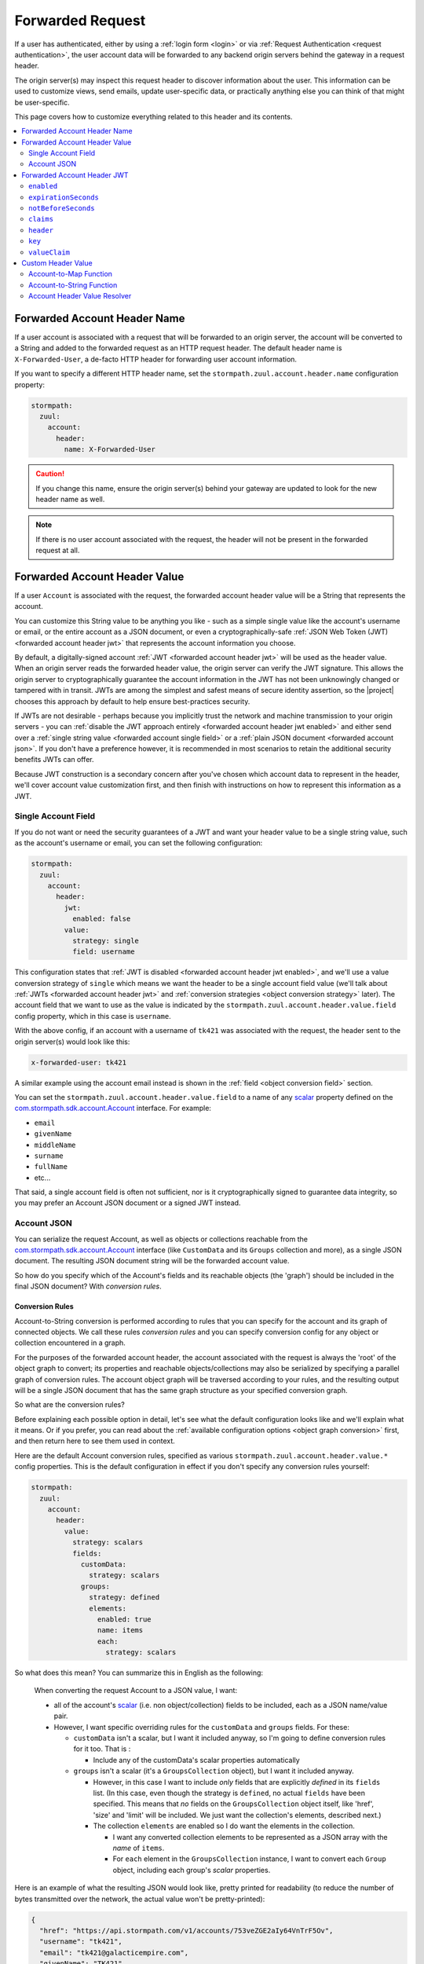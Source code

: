 .. _forwarded request:

Forwarded Request
=================

If a user has authenticated, either by using a :ref:`login form <login>` or via
:ref:`Request Authentication <request authentication>`, the user account data will be forwarded to any backend
origin servers behind the gateway in a request header.

The origin server(s) may inspect this request header to discover information about the user.  This information can
be used to customize views, send emails, update user-specific data, or practically anything else you can think of that
might be user-specific.

This page covers how to customize everything related to this header and its contents.

.. contents::
   :local:
   :depth: 2

Forwarded Account Header Name
-----------------------------

If a user account is associated with a request that will be forwarded to an origin server, the account will be
converted to a String and added to the forwarded request as an HTTP request header.  The default header name is
``X-Forwarded-User``, a de-facto HTTP header for forwarding user account information.

If you want to specify a different HTTP header name, set the ``stormpath.zuul.account.header.name`` configuration property:

.. code-block:: yaml

   stormpath:
     zuul:
       account:
         header:
           name: X-Forwarded-User

.. caution::

   If you change this name, ensure the origin server(s) behind your gateway are updated to look for the new header name as well.

.. note::

   If there is no user account associated with the request, the header will not be present in the forwarded request at all.

Forwarded Account Header Value
------------------------------

If a user ``Account`` is associated with the request, the forwarded account header value will be a String that represents the
account.

You can customize this String value to be anything you like - such as a simple single value like the account's username
or email, or the entire account as a JSON document, or even a cryptographically-safe
:ref:`JSON Web Token (JWT) <forwarded account header jwt>` that represents the account information you choose.

By default, a digitally-signed account :ref:`JWT <forwarded account header jwt>` will be used as the header value.
When an origin server reads the forwarded header value, the origin server can verify the JWT signature.  This allows
the origin server to cryptographically guarantee the account information in the JWT has not been unknowingly changed or
tampered with in transit. JWTs are among the simplest and safest means of secure identity assertion, so the
|project| chooses this approach by default to help ensure best-practices security.

If JWTs are not desirable - perhaps because you implicitly trust the network and machine transmission to your origin
servers - you can :ref:`disable the JWT approach entirely <forwarded account header jwt enabled>` and either send over a
:ref:`single string value <forwarded account single field>` or a :ref:`plain JSON document <forwarded account json>`.
If you don't have a preference however, it is recommended in most scenarios to retain the additional security benefits
JWTs can offer.

Because JWT construction is a secondary concern after you've chosen which account data to represent in the header, we'll
cover account value customization first, and then finish with instructions on how to represent this information as a JWT.

.. _forwarded account single field:

Single Account Field
^^^^^^^^^^^^^^^^^^^^

If you do not want or need the security guarantees of a JWT and want your header value to be a single string value,
such as the account's username or email, you can set the following configuration:

.. code-block:: yaml

   stormpath:
     zuul:
       account:
         header:
           jwt:
             enabled: false
           value:
             strategy: single
             field: username


This configuration states that :ref:`JWT is disabled <forwarded account header jwt enabled>`, and we'll use a value
conversion strategy of ``single`` which means we want the header to be a single account field value (we'll talk about
:ref:`JWTs <forwarded account header jwt>` and :ref:`conversion strategies <object conversion strategy>` later).  The
account field that we want to use as the value is indicated by the ``stormpath.zuul.account.header.value.field``
config property, which in this case is ``username``.

With the above config, if an account with a username of ``tk421`` was associated with the request, the header sent to
the origin server(s) would look like this:

.. code-block:: properties

   x-forwarded-user: tk421

A similar example using the account email instead is shown in the :ref:`field <object conversion field>` section.

You can set the ``stormpath.zuul.account.header.value.field`` to a name of any `scalar`_ property defined on the
`com.stormpath.sdk.account.Account <https://docs.stormpath.com/java/apidocs/com/stormpath/sdk/account/Account.html>`_
interface.  For example:

* ``email``
* ``givenName``
* ``middleName``
* ``surname``
* ``fullName``
* etc...

That said, a single account field is often not sufficient, nor is it cryptographically signed to guarantee data
integrity, so you may prefer an Account JSON document or a signed JWT instead.

.. _forwarded account json:

Account JSON
^^^^^^^^^^^^

You can serialize the request Account, as well as objects or collections reachable from the
`com.stormpath.sdk.account.Account <https://docs.stormpath.com/java/apidocs/com/stormpath/sdk/account/Account.html>`_
interface (like ``CustomData`` and its ``Groups`` collection and more), as a single JSON
document. The resulting JSON document string will be the forwarded account value.

So how do you specify which of the Account's fields and its reachable objects (the 'graph') should be included in the
final JSON document?  With *conversion rules*.

.. _conversion rules:

Conversion Rules
""""""""""""""""

Account-to-String conversion is performed according to rules that you can specify for the account and
its graph of connected objects.  We call these rules *conversion rules*  and you can specify conversion config for any
object or collection encountered in a graph.

For the purposes of the forwarded account header, the account associated with the
request is always the 'root' of the object graph to convert; its properties and reachable objects/collections may also be
serialized by specifying a parallel graph of conversion rules.  The account object graph will be traversed according to
your rules, and the resulting output will be a single JSON document that has the same graph structure as your
specified conversion graph.

So what are the conversion rules?

Before explaining each possible option in detail, let's see what the default configuration looks like and we'll
explain what it means. Or if you prefer, you can read about the
:ref:`available configuration options <object graph conversion>` first, and then return here to see
them used in context.

Here are the default Account conversion rules, specified as various ``stormpath.zuul.account.header.value.*`` config
properties.  This is the default configuration in effect if you don't specify any conversion rules yourself:

.. code-block:: yaml

   stormpath:
     zuul:
       account:
         header:
           value:
             strategy: scalars
             fields:
               customData:
                 strategy: scalars
               groups:
                 strategy: defined
                 elements:
                   enabled: true
                   name: items
                   each:
                     strategy: scalars


So what does this mean?  You can summarize this in English as the following:

.. epigraph::

   When converting the request Account to a JSON value, I want:

   - all of the account's `scalar`_ (i.e. non object/collection) fields to be included, each as a JSON name/value pair.

   - However, I want specific overriding rules for the ``customData`` and ``groups`` fields.  For these:

     - ``customData`` isn't a scalar, but I want it included anyway, so I'm going to define conversion rules for it
       too.  That is :

       - Include any of the customData's scalar properties automatically

     - ``groups`` isn't a scalar (it's a ``GroupsCollection`` object), but I want it included anyway.

       - However, in this case I want to include *only* fields that are explicitly *defined* in its ``fields``
         list.  (In this case, even though the strategy is ``defined``, no actual ``fields`` have been specified.
         This means that *no* fields on the ``GroupsCollection`` object itself, like 'href', 'size' and 'limit' will be
         included.  We just want the collection's elements, described next.)

       - The collection ``elements`` are enabled so I do want the elements in the collection.

         - I want any converted collection elements to be represented as a JSON array with the *name* of ``items``.

         - For ``each`` element in the ``GroupsCollection`` instance, I want to convert each ``Group`` object,
           including each group's *scalar* properties.


Here is an example of what the resulting JSON would look like, pretty printed for readability (to reduce the number of
bytes transmitted over the network, the actual value won't be pretty-printed):

.. code-block:: json

   {
     "href": "https://api.stormpath.com/v1/accounts/753veZGE2aIy64VnTrF5Ov",
     "username": "tk421",
     "email": "tk421@galacticempire.com",
     "givenName": "TK421",
     "middleName": null,
     "surname": "Stormtrooper",
     "fullName": "TK421 Stormtrooper",
     "status":"ENABLED",
     "createdAt": "2016-12-15T19:58:55.272Z",
     "modifiedAt":"2016-12-15T19:59:23.729Z",
     "passwordModifiedAt": "2016-12-15T19:58:55.000Z",
     "emailVerificationToken": null,
     "customData": {
       "href": "https://api.stormpath.com/v1/accounts/753veZGE2aIy64VnTrF5Ov/customData",
       "createdAt": "2016-12-15T19:58:55.272Z",
       "modifiedAt":"2016-12-15T19:59:23.729Z",
       "favoriteColor": "Blaster Black"
     },
     "groups": {
       "items": [
         {
           "href": "https://api.stormpath.com/v1/groups/4NQzRKj0qDq1wIg9M0jUfa",
           "name": "dsguards",
           "description": "Death Star Guards",
           "status": "ENABLED",
           "createdAt": "2016-12-28T00:34:46.453Z",
           "modifiedAt":"2016-12-28T00:34:46.453Z"
         },
         {
           "href": "https://api.stormpath.com/v1/groups/9fBEMQtvElx2Zn7a0ku1Dj",
           "name": "troopers",
           "description": "All stormtroopers",
           "status": "ENABLED",
           "createdAt": "2016-12-28T00:34:07.222Z",
           "modifiedAt":"2016-12-28T00:34:07.222Z"
         }
       ]
     }
   }


As you can see, the output JSON graph mirrors the conversion rules graph above.

Now that we've seen a good example, let's cover all the possible conversion config properties to explain their
functionality.  You may find the :ref:`strategy <object conversion strategy>` particularly helpful.

.. _object graph conversion:

.. contents::
   :local:
   :depth: 1

.. _collection conversion each:

``each``
""""""""

The ``each`` conversion property may only be specified as a nested property of an ``elements`` block.

If specified, the ``each`` property value is a conversion rule block that indicates how to
convert/serialize each element in the collection.

If you do not specify an ``each`` configuration block, default conversion rules apply for any encountered element
object.

.. _collection conversion elements:

``elements``
""""""""""""

The ``elements`` conversion property may only be specified when the object encountered is a Collection.

Unlike a standard conversion block, it supports only 3 nested config properties:  ``name``, ``enabled`` and ``each``.
Unless overridden, the default ``name`` of the elements array in the rendered JSON is ``items``.

In the following example, the ``groups`` field is a collection, so it can support the ``elements`` definition
(which in turn uses an ``each`` definition):

.. code-block:: yaml
   :emphasize-lines: 9-12

   stormpath:
     zuul:
       account:
         header:
           value:
             fields:
               groups:
                 strategy: defined
                 elements:
                   name: items
                   each:
                     strategy: scalars


This would result in the following JSON (other properties omitted for brevity):

.. code-block:: javascript

   {
     // ... omitted for brevity ...
     "groups": {
       "items": [
         {
           // ... ommitted for brevity ...
         },
         {
           // ... ommitted for brevity ...
         }
       ]
     }
   }

Notice this creates a ``groups`` JSON property, which is an object, and within that object, wraps the elements in
an ``items`` array.

.. _object wraps array:

Object Wraps Array
++++++++++++++++++

We typically recommend keeping this 'object wraps array' strategy for collections - it allows for adding properties
to the collection object itself in the future (like ``size`` or ``limit``, etc) whereas raw JSON arrays cannot
support this.

That said, what if you didn't care about potential additional collection properties in the future, and you just wanted
the collection to be a raw JSON array?  You can use a ``strategy`` of ``list``.  For example:

.. code-block:: yaml
   :emphasize-lines: 8

   stormpath:
     zuul:
       account:
         header:
           value:
             fields:
               groups:
                 strategy: list
                 elements:
                   each:
                     strategy: scalars

This results in the following JSON (other properties omitted for brevity):

.. code-block:: javascript

   {
     // ... omitted for brevity ...
     "groups": [
       {
         // ... ommitted for brevity ...
       },
       {
         // ... ommitted for brevity ...
       }
     ]
   }


Notice the resulting JSON - ``groups`` is not an object with a nested ``items`` array - it is just an array.

.. caution::

   We typically recommend that you *DO NOT* use the ``list`` strategy if forward-compatibility is
   important to you: JSON arrays are inflexible and cannot support additional properties over time, whereas JSON
   objects are flexible and allow for future property expansion.

   However, the ``list`` strategy could be useful if your account JSON must adhere to an existing or legacy structure
   that your origin servers expect.


.. _object conversion enabled:

``enabled``
"""""""""""

The ``enabled`` conversion property indicates if the field will be included in the output sent to the origin server.  If
the value is ``false``, that field will not be included at all in the output sent to the origin server.  The default
value is ``true``.

For example, the following config indicates that, although the general strategy is to include the user account's
scalar fields, the ``href`` field is excluded/omitted from the output JSON entirely:

.. code-block:: yaml
   :emphasize-lines: 8-9

   stormpath:
     zuul:
       account:
         header:
           value:
             strategy: scalars
             fields:
               href:
                 enabled: false


.. _object conversion field:

``field``
"""""""""

The ``field`` conversion property is only evaluated when using the ``single`` strategy.  It defines which
field on the target object should be used as the value in the rendered output.

For example, the following config says "Use the account's email address as the single value for the forwarded
account header":

.. code-block:: yaml
   :emphasize-lines: 8-9

   stormpath:
     zuul:
       account:
         header:
           jwt:
             enabled: false
           value:
             strategy: single
             field: email

With the above config, if an account with an email of ``tk421@galacticempire.com`` was associated with the request,
the header sent to the origin server(s) would look like this:

.. code-block:: properties

   x-forwarded-user: tk421@galacticempire.com

.. _object conversion fields:

``fields``
""""""""""

``fields`` is a conversion property that is a map of named fields to conversion rules.  Each named field corresponds
to a field on the encountered object being serialized.  Each mapped value is a conversion rule/block that defines
how that named field should be serialized.

Fields explicitly defined in the ``fields`` map always override the default ``strategy``.

In the following example, the Account's ``href`` and ``customData`` fields have explicit conversion rules that override
the specified ``scalars`` strategy:

.. code-block:: yaml
   :emphasize-lines: 7-11

   stormpath:
     zuul:
       account:
         header:
           value:
             strategy: scalars
             fields:
               href:
                 enabled: false
               customData:
                 strategy: scalars



Don't forget that a ``fields`` map can be specified for any reachable object or collection, not just the root account
object.

.. _object conversion name:

``name``
""""""""

The ``name`` conversion property allows you to define a different name for the encountered field if you do not like the
default field name.  Consider the following example:

.. code-block:: yaml
   :emphasize-lines: 8,10

   stormpath:
     zuul:
       account:
         header:
           value:
             fields:
               givenName:
                 name: firstName
               surname:
                 name: lastName


This configuration results in the following example JSON.

.. code-block:: json
   :emphasize-lines: 4,6

   {
     "username": "tk421",
     "email": "tk421@galacticempire.com",
     "firstName": "TK421",
     "middleName": null,
     "lastName": "Stormtrooper",
     "fullName": "TK421 Stormtrooper",
     "status":"ENABLED",
     "createdAt": "2016-12-15T19:58:55.272Z",
     "modifiedAt":"2016-12-15T19:59:23.729Z",
     "passwordModifiedAt": "2016-12-15T19:58:55.000Z",
     "emailVerificationToken": null,
   }

As per the above override configuration, the member that ordinarily would have been named ``givenName`` is now
named ``firstName`` and the member that would have been named ``surname`` is now ``lastName``.

If the ``name`` conversion property is unspecified, the default field name will be used.

**elements name**

If you specify the ``name`` conversion property as a child of an ``elements`` property, that name reflects the name
given to the array member *within* the collection JSON object.  If you do not specify an ``elements name``, the
default value is ``items``, resulting in the following structure:

.. code-block:: javascript

   {
     // ... omitted for brevity ...
     "groups": {
       "items": [
         {
           // ... ommitted for brevity ...
         },
         {
           // ... ommitted for brevity ...
         }
       ]
     }
   }

Here is an example of changing a collection's ``field name`` and its ``elements name`` and the resulting JSON, so
you can see the difference between the two:

.. code-block:: yaml
   :emphasize-lines: 8

      stormpath:
        zuul:
          account:
            header:
              value:
                fields:
                  groups:
                    name: my_groups
                    elements:
                      name: my_array

This config results in the following:

.. code-block:: javascript

   {
     // ... omitted for brevity ...
     "my_groups": {
       "my_array": [
         {
           // ... ommitted for brevity ...
         },
         {
           // ... ommitted for brevity ...
         }
       ]
     }
   }


See the difference?  The JSON member name of the *collection object itself* is now ``my_groups`` and the member name
of the JSON array that contains just the elements is now ``my_array``.

So in summary, a ``field name`` controls the name of the field.  If the field is a collection, the ``elements name``
controls the name of the elements array within the field/object.

Why wrap the array in an object?  Why not just have it be a simple array?  See the
:ref:`elements <collection conversion elements>` and :ref:`Object Wraps Array <object wraps array>` sections for more
information on backwards-compatibility safety.

.. _object conversion strategy:

``strategy``
""""""""""""

The ``strategy`` conversion property specifies the *general* strategy of how to convert an encountered
object or collection.  It would be burdensome to have to specify *every* *single* *field* that you want to include, so
the ``strategy`` concept is a shortcut that allows you to define a general approach to simplify your configuration.

The ``strategy`` property is an enum and may have one of the following values:

===========  ===========================================================================================================
Value        Description
===========  ===========================================================================================================
``DEFINED``  Only fields explicitly defined in the ``fields`` section will be evaluated for inclusion in the JSON
             output.  Any fields not explicitly defined in the ``fields`` section *WILL NOT* be included in the
             converted JSON output.
``SINGLE``   The conversion output should be just one of the source object's field values.  The name of the single
             field to include is defined by the ``field`` configuration property.
``SCALARS``  All of the source object's `scalar`_ values should be included in the output. A scalar value is any single
             value that is not a Collection, Map or compound/complex object.  This is the default strategy if you do
             not specify one.
``LIST``     Only usable only if the source object is a Collection resource, this strategy ensures that the
             converted output is the raw List of the collection's elements only, instead of an Object that reflects the
             Collection itself (and its list of elements).  In other words, the converted output will not reflect any
             properties of the Collection resource itself - only its elements represented as a single List.  If the
             source object is not a Collection resource/instance, this strategy is ignored.
``ALL``      Indicates that *ALL* fields of the source object should be in the output.  Be careful when
             choosing this strategy as the output could be sufficiently larger than desired.  Larger outputs increase
             the amount of data sent to the origin server(s) on every request.
===========  ===========================================================================================================

Unless overridden for a particular/named field, ``SCALARS`` is the default strategy for all encountered objects.

.. _forwarded account header jwt:

Forwarded Account Header JWT
----------------------------

By default, a digitally-signed account `JSON Web Token (JWT)`_ will be used as the HTTP header value.  When an origin
server reads the forwarded HTTP header value, the origin server can verify the JWT's signature.  This allows the origin
server to cryptographically guarantee the account information in the JWT has not been uknowingly changed or tampered
with in transit. JWTs are among the simplest and safest means of secure identity assertion, so the |project| chooses
this approach to ensure best-in-class security by default.

If JWTs are not desirable - perhaps because you implicitly trust the network and machine transmission to your origin
servers - you can disable the JWT approach entirely (see the :ref:`enabled <forwarded account header jwt enabled>`
property below) and instead send a simple string value or JSON document as documented above  If you don't have a
preference however, it is recommended in most scenarios to retain the added security that JWTs can offer.

.. tip::

   The JWT will contain the :ref:`Account JSON as defined above <forwarded account json>`, so you have full control
   over the JWT contents.

The remaining part of this page documents which configuration properties are available to you so you can customize
the account JWT sent to origin servers if desired.

.. _forwarded account header jwt enabled:

``enabled``
^^^^^^^^^^^

If you do not want the forwarded account header value to be a JWT, set the
``stormpath.zuul.account.header.jwt.enabled`` property to ``false``:

.. code-block:: yaml

   stormpath:
     zuul:
       account:
         header:
           jwt:
             enabled: false

This ensures the header value is *NOT* a JWT, but either an :ref:`Account JSON document <forwarded account json>` or a
:ref:`single string value <forwarded account single field>` as documented above, but beware of the security implications.

By default, JWT ``enabled`` is ``true``.

``expirationSeconds``
^^^^^^^^^^^^^^^^^^^^^

You can specify when the JWT expires (and is no longer usable by origin servers) by specifying the
``stormpath.zuul.account.header.jwt.expirationSeconds`` property.

The value is a ``long`` that indicates the number of **seconds** (*not* milliseconds!) that the JWT should be usable
after creation.

This number is added to the JWT's creation timestamp (again in seconds), and the resulting timestamp is converted to a date
and set as the JWT ``exp`` claim.

This value is ``null`` by default, indicating that the forwarded account header JWTs do not expire by default, but
we recommended that you set a value (e.g. one hour = 3600 seconds) as indefinite JWTs are often not desirable in
security contexts.  For example:

.. code-block:: yaml

   stormpath:
     zuul:
       account:
         header:
           jwt:
             expirationSeconds: 3600


``notBeforeSeconds``
^^^^^^^^^^^^^^^^^^^^

You can specify the earliest timestamp of when the JWT is allowed to be used by the origin servers by
specifying the ``stormpath.zuul.account.header.jwt.notBeforeSeconds`` property.

The value is a ``long`` that indicates the number of **seconds** (*not* milliseconds!) that will be added
(or subtracted if negative) to the JWT's creation timestamp.  The resulting timestamp is converted to a date and set
as the JWT ``nbf`` claim.

This value is ``null`` by default, indicating that the forwarded account header JWTs do not have an ``nbf`` timestamp
by default.

Here is an example that states that an ``nbf`` claim should exist, and it should be the same timestamp as the JWT's
creation timestamp. (This has the effect of ensuring that origin servers do not process JWTs with timestamps that are
out of sync with origin server clocks, which may or may not be desirable depending on your use case):


.. code-block:: yaml

   stormpath:
     zuul:
       account:
         header:
           jwt:
             notBeforeSeconds: 0


``claims``
^^^^^^^^^^

You can set custom name/value pairs that should appear in the JWT's claims via the
``stormpath.zuul.account.header.jwt.claims`` property.  For example:

.. code-block:: yaml
   :emphasize-lines: 6-8

   stormpath:
     zuul:
       account:
         header:
           jwt:
             claims:
               iss: my gateway
               aud: my origin server


This configuration would result in a JWT claims that, if inspected, would have a structure similar to the
following:

.. code-block:: javascript
   :emphasize-lines: 3-4

   {
     "iat": 1482972605,
     "iss": "my gateway",
     "aud": "my origin server",
     // ... other claims/Account fields omitted for brevity ...
   }


Notice that your configured custom name/value pairs are in the claims, in addition to other runtime-specific values.

.. note::

   ``stormpath.zuul.account.header.jwt.claims`` name/value pairs represent JWT claims *default* values.  Any specific
   runtime-determined claim value with the same name (such as ``iat`` or ``exp``) will replace (overwrite) your
   custom defaults.

``header``
^^^^^^^^^^

You can set custom name/value pairs that should appear in the JWT's header via the
``stormpath.zuul.account.header.jwt.header`` property.  For example:

.. code-block:: yaml
   :emphasize-lines: 6-8

      stormpath:
        zuul:
          account:
            header:
              jwt:
                header:
                  foo: bar
                  hello: world


This configuration would result in a JWT header that, if inspected, would have a structure similar to the following:

.. code-block:: javascript
   :emphasize-lines: 3-4

      {
        "alg": "HS256",
        "foo": "bar",
        "hello": "world"
        // ... other header fields omitted for brevity ...
      }


Notice that your configured custom name/value pairs are in the header, in addition to other runtime-specific values.

.. note::

   ``stormpath.zuul.account.header.jwt.header`` name/value pairs represent JWT header *default* values.  Any specific
   runtime-determined header value with the same name (such as ``kid`` or ``alg``) will replace (overwrite) your
   custom defaults.

``key``
^^^^^^^

You may configure the signing key used to cryptographically sign the JWT via various
``stormpath.zuul.account.header.jwt.key.*`` properties.  They are:

.. contents::
   :local:
   :depth: 1

.. tip::

   If you do not specify a signing key, the secret from Stormpath Client API Key used to bootstrap the
   |project| will be used as the default signing key.  In this case, the JWT will have a ``kid`` (Key ID) header
   value equal to the HREF (URL) of that Stormpath API Key.

   However, it is probably unlikely that your backend origin servers will have this same key configured, so they will
   not be able to verify the JWT's digital signature.

   To avoid JWT key/parsing errors in your origin servers, we recommend that specify your own signing key via either
   the :ref:`stormpath.zuul.account.header.jwt.key.value <forwarded account signing key value>` or
   :ref:`stormpath.zuul.account.header.jwt.key.resource <forwarded account signing key resource>` properties or by
   defining your own :ref:`stormpathForwardedAccountJwtSigningKey <forwarded account signing key bean>` bean.


.. _forwarded account signing key alg:

``alg``
"""""""

You can specify which digital signature algorithm is used to sign the JWT by setting the
``stormpath.zuul.account.header.jwt.key.alg`` property to one of the following supported values:

=========  ================  ==============================================
Value      Algorithm Family  Description
=========  ================  ==============================================
``HS256``  HMAC              HMAC using SHA-256
``HS384``  HMAC              HAMC using SHA-384
``HS512``  HMAC              HMAC using SHA-512
``RS256``  RSA               RSASSA-PKCS-v1_5 using SHA-256
``RS384``  RSA               RSASSA-PKCS-v1_5 using SHA-384
``RS512``  RSA               RSASSA-PKCS-v1_5 using SHA-512
``PS256``  RSA               RSASSA-PSS using SHA-256 and MGF1 with SHA-256
``PS384``  RSA               RSASSA-PSS using SHA-384 and MGF1 with SHA-384
``PS512``  RSA               RSASSA-PSS using SHA-512 and MGF1 with SHA-512
``ES256``  Elliptic Curve    ECDSA using P-256 and SHA-256
``ES384``  Elliptic Curve    ECDSA using P-384 and SHA-384
``ES512``  Elliptic Curve    ECDSA using P-512 and SHA-512
=========  ================  ==============================================


For example:

.. code-block:: yaml

   stormpath:
     zuul:
       account:
         header:
           jwt:
             key:
               alg: HS256


You can provide the corresponding secret/private key in one of three ways:

A. Set the ``stormpath.zuul.account.header.jwt.key.value`` and ``stormpath.zuul.account.header.jwt.key.encoding``
   config properties, or

B. (for RSA and Elliptic Curve private keys only): Set the ``stormpath.zuul.account.header.jwt.key.resource`` to a
   `Spring Resource Path <http://docs.spring.io/spring/docs/current/spring-framework-reference/html/resources.html#resources-resourceloader>`_, or

C. Define the :ref:`stormpathForwardedAccountJwtSigningKey <forwarded account signing key bean>` bean.


``enabled``
"""""""""""

You can disable the JWT signature process entirely (not use a key at all) by setting
``stormpath.zuul.account.header.jwt.key.enabled`` equal to ``false``:

.. code-block:: yaml

   stormpath:
     zuul:
       account:
         header:
           jwt:
             key:
               enabled: false


This will ensure that the JWT created is *NOT* digitally signed - it will be an
`Unsecured JWT <https://tools.ietf.org/html/rfc7519#section-6>`_. **We strongly recommend that you digitally sign JWTs for the security model that signed JWTs afford**.
However, unsecured JWTs could be useful in very specific circumstances specific to your application.
If you're unsure, we recommend that you *do not* set this property.

.. _forwarded account signing key encoding:

``encoding``
""""""""""""

If you specified the text value of your private key via the ``stormpath.zuul.account.header.jwt.key.value`` property,
and that string is *not* Base64Url-encoded or PEM-encoded, you must set the
``stormpath.zuul.account.header.jwt.key.encoding`` property to indicate which encoding is used.  For example:

.. code-block:: yaml
   :emphasize-lines: 8

   stormpath:
     zuul:
       account:
         header:
           jwt:
             key:
               value: EQDGRjSpZB87/eWO42XQ7h7mfxk0EmF6ZDY0TDGdAoA=
               encoding: base64


There are four supported encodings:

* ``base64url``: standard Base64Url encoding, assumed by default
* ``base64``: standard Base64 encoding (not URL encoded)
* ``utf8``: direct UTF-8 bytes of the configured string, i.e. ``value.getBytes(StandardCharsets.UTF8)``
* ``pem``: a `PEM-formatted <https://en.wikipedia.org/wiki/Privacy-enhanced_Electronic_Mail>`_ string, automatically detected

The default/assumed encoding is ``base64url``, but PEM-encoded strings will be detected automatically.  Therefore you
only need to set the ``stormpath.zuul.account.header.jwt.key.encoding`` property if your key value is ``base64`` or
``utf8`` encoded.

**CAUTION**: these 4 text encodings are not inherently cryptographically secure.  Please see the
:ref:`key caution <forwarded account signing key value caution>` concerning key string values.


``id``
""""""

When specifying a signing key, it is usually recommended to also specify a string identifier for the key in the JWT
header.  This allows JWT recipients (i.e. your origin servers) the ability to inspect the JWT header and identify which
signing key was used.  Based on this identifier, the JWT recipient can then look up the corresponding key
(or public key) to use in order to correctly verify the JWT's digital signature.

You can specify your signing key's id (the ``id`` param in the JWT header) by setting the
``stormpath.zuul.account.header.jwt.key.id`` configuration property.  For example:

.. code-block:: yaml

   stormpath:
     zuul:
       account:
         header:
           jwt:
             key:
               id: my signing key id


This will set the JWT's ``kid`` header accordingly.

Note that since it is a header, an alternative approach of accomplishing the same thing is to set it as a
``stormpath.zuul.account.header.jwt.header.kid`` name/value pair:

.. code-block:: yaml

   stormpath:
     zuul:
       account:
         header:
           jwt:
             header:
               kid: my signing key id


The first approach keeps the key id configuration 'close to' the other key parameters, which might be desirable
depending on preference.  Either approach accomplishes the same thing - feel free to use what you prefer.


.. _forwarded account signing key resource:

``resource``
""""""""""""

If you want to use an RSA or Elliptic Curve private key to sign the JWT, you can point to a private key resource
(like a file or URL) instead of pasting the the key contents into your Spring configuration files by specifying the
``stormpath.zuul.account.header.jwt.key.resource`` property.  For example:

.. code-block:: yaml

   stormpath:
     zuul:
       account:
         header:
           jwt:
             key:
               resource: classpath://myRsaPrivateKey.pem


The ``resource`` property value can be any String path supported by the
`Spring ResourceLoader <http://docs.spring.io/spring/docs/current/spring-framework-reference/html/resources.html#resources-resourceloader>`_.

The resource loaded must be a PEM-encoded RSA or Elliptic Curve PRIVATE KEY (public keys cannot be used to create
cryptographic signatures).  However, **NOTE**:

.. note::

   Because PEM-encoding is not natively supported by the JVM, you must have BouncyCastle's ``bcpkix-jdk15on``
   artifact, version 1.56 or newer as a dependency in your application's runtime classpath. For example:

   **Maven**:

   .. code-block:: xml

      <dependency>
          <groupId>org.bouncycastle</groupId>
          <artifactId>bcpkix-jdk15on</artifactId>
          <version>1.56</version>
          <scope>runtime</scope>
      </dependency>

   **Gradle**:

   .. code-block:: groovy

      dependencies {
          runtime 'org.bouncycastle:bcpkix-jdk15on:1.56'
      }


.. _forwarded account signing key value:

``value``
"""""""""

If you want to configure your private signing key as a string, you can set the
``stormpath.zuul.account.header.jwt.key.value`` property.  For example:

.. code-block:: yaml

   stormpath:
     zuul:
       account:
         header:
           jwt:
             key:
               value: EQDGRjSpZB87_eWO42XQ7h7mfxk0EmF6ZDY0TDGdAoA


By default, the key value is expected to be a Base64Url string, but PEM-encoded values will be detected automatically.
The |project| will then base64url-decode (or PEM-decode) this value at startup to obtain the private signing key bytes
used to compute the JWT signature.

If your value string is not Base64Url or PEM-encoded, you must also specify the
:ref:`stormpath.zuul.account.header.jwt.key.encoding <forwarded account signing key encoding>` property.

.. _forwarded account signing key value caution:

.. caution::

   **Base64, Base64Url, UTF-8 and PEM encoding DOES NOT imply encryption**.

   Anyone that can access the
   ``stormpath.zuul.account.header.jwt.key.value`` string value can use it to sign JWTs as you.  Keep this text string
   (and the configured property value) safe and secret.

   If you are uncomfortable embedding key strings in your configuration due to security concerns, we recommend
   any of four approaches:

   1. Specify the ``stormpath.zuul.account.header.jwt.key.value`` value as an
      `external Spring Boot property <https://docs.spring.io/spring-boot/docs/current/reference/html/boot-features-external-config.html>`_.
      For example, set the ``STORMPATH_ZUUL_ACCOUNT_HEADER_JWT_KEY_K`` environment variable via an operations
      orchestration mechanism like Chef, Puppet or CloudFoundry that has access to secure/encrypted data store for
      such values.

   2. Use `Spring Cloud Config Server <https://cloud.spring.io/spring-cloud-config/spring-cloud-config.html#_security>`_
      to securely represent key values as text properties in your config.  Spring Cloud Config Server will decrypt
      the text value just before giving it to the |project| so it may be used correctly.

   3. If using an RSA or Elliptic Curve private key, configure the
      :ref:`stormpath.zuul.account.header.jwt.key.resource <forwarded account signing key resource>`
      property instead.  This will load your private key from the specified resource location, which can reflect a
      secured file system or URL for example.

   4. Do not configure the ``stormpath.zuul.account.header.jwt.key.value`` property and instead define your own
      :ref:`stormpathForwardedAccountJwtSigningKey <forwarded account signing key bean>` bean.  You can then load the
      key bytes in whatever secure way you prefer.


``valueClaim``
^^^^^^^^^^^^^^

The ``valueClaim`` config properties allow you to control how the :ref:`Account JSON <forwarded account json>` is
represented inside the JWT.

By default, the :ref:`Account JSON <forwarded account json>` is represented under a single JWT claim named
``user``.  This results in JWT claims that look something like this:

.. code-block:: javascript
   :emphasize-lines: 5-12

   {
     "iat": 1482972605,
     "iss": "my gateway",
     "aud": "my origin server",
     "user": {
       "username": "tk421",
       "email": "tk421@galacticempire.com",
       "givenName": "TK421",
       "middleName": null,
       "surname": "Stormtrooper"
       // ... other Account fields omitted for brevity ...
     }
     // ... other JWT fields omitted for brevity ...
   }


As you can see, the user account JSON is reflected as a single ``user`` claim, and the entire user account can be
retrieved by a single lookup of that claim.  This helps keep your user account information 'clean' and separate from
other JWT claims like ``iat``, ``iss``, ``aud``, etc.

If you prefer, you can :ref:`change the claim name <forwarded account jwt valueclaim name>` or
:ref:`not use a claim at all <forwarded account jwt valueclaim enabled>`
via the respective nested ``name`` and ``enabled`` properties.

.. tip::

   For you JWT experts out there, you might want to know why we didn't represent the user account with the
   `JWT sub claim <https://tools.ietf.org/html/rfc7519#section-4.1.2>`_ .  The ``sub`` claim is the RFC-standard claim
   that defines the target identity of the JWT, and the user account is the identity we care about, right?  So why
   didn't we just use the default ``sub`` claim instead of ``user``?

   The reason is that the JWT RFC (`RFC 7519 <https://tools.ietf.org/html/rfc7519>`_) says that the value of the ``sub``
   claim must be a ``StringOrURI`` data type value, as defined in
   `RFC 7519 section 2 (Terminology) <https://tools.ietf.org/html/rfc7519#section-2>`_.  The user account JSON is a full
   JSON object structure, which is neither a String nor a URI as required by the RFC.  So, we choose a different
   claim name to avoid any parsing/validation errors that JWT libraries might enforce for that claim, and all is well.


.. _forwarded account jwt valueclaim enabled:

``enabled``
"""""""""""

The :ref:`Account JSON <forwarded account json>` is nested in the JWT claims as single claim named ``user`` by
default.

If you don't want to use a specific value claim at all, and instead prefer to have the account properties mixed
together with all other JWT claims (like ``iat``, ``iss`` and ``aud``), you can disable the value claim concept
entirely by setting ``stormpath.zuul.account.header.jwt.valueClaim.enabled`` to ``false``:

.. code-block:: yaml

   stormpath:
     zuul:
       account:
         header:
           jwt:
             valueClaim:
               enabled: false


After setting this property to ``false``, all user account JSON name/value pairs are added directly to the JWT claims,
making each account property a claim itself.  The account properties and any other JWT-related ones are all
intermixed and 'just claims' as far as the JWT is concerned.  For example:


.. code-block:: javascript

   {
     "iat": 1482972605,
     "iss": "my gateway",
     "aud": "my origin server",
     "username": "tk421",
     "email": "tk421@galacticempire.com",
     "givenName": "TK421",
     "middleName": null,
     "surname": "Stormtrooper"
     // ... any other JWT or Account claims omitted for brevity ...
   }


.. _forwarded account jwt valueclaim name:

``name``
""""""""

The single value claim is named ``user`` by default.  You can change this name if you prefer by setting the
``stormpath.zuul.account.header.jwt.valueClaim.name`` config property.  For example:

.. code-block:: yaml

   stormpath:
     zuul:
       account:
         header:
           jwt:
             valueClaim:
               name: userAccount

This would result in JWT claims that look something like this:

.. code-block:: javascript
   :emphasize-lines: 5

   {
     "iat": 1482972605,
     "iss": "my gateway",
     "aud": "my origin server",
     "userAccount": {
       "username": "tk421",
       "email": "tk421@galacticempire.com",
       "givenName": "TK421",
       "middleName": null,
       "surname": "Stormtrooper"
       // ... other Account fields omitted for brevity ...
     }
     // ... other JWT fields omitted for brevity ...
   }


.. _forwarded account signing key bean:

Signing Key Bean
""""""""""""""""

If you cannot or do not want to load your secret/private key using the configuration properties above, you can provide
the key by defining a ``stormpathForwardedAccountJwtSigningKey`` bean in your Spring configuration:

.. code-block:: java

    @Bean
    public java.security.Key stormpathForwardedAccountJwtSigningKey() {
        //load the HMAC, RSA or Elliptic Curve private key here and return it.
    }

This allows you finer grained control to look up the Key from whatever source you prefer.


Custom Header Value
-------------------

Finally, if *none* of the above options are sufficient for you, don't worry, we still have you covered.  You can still
create any string you want as the header value with a little custom code.  You have three easy options:

1.  If you don't need access to the HttpServletRequest/Response pair and want to convert the Account to a
    Map that will be automatically turned into JSON or a JWT for you, you can define your own
    :ref:`account-to-map conversion function <forwarded account map function>` bean.

2.  If you don't need access to the HttpServletRequest/Response pair and want to do the full account to final
    header String conversion logic yourself, you can define your own
    :ref:`account-to-string conversion function <forwarded account to string function>` bean.

3.  If you need access to the HttpServletRequest/Response during the account-to-string conversion process, you can
    define your own :ref:`stormpathForwardedAccountHeaderValueResolver` bean.

In any case you will need to add the proper bean in your gateway Spring config.

.. note::

   Remember that adding or changing any of these beans will probably require changes to your origin server(s) -
   the origin server(s) will need to understand how to read the final Account string value created by your
   conversion bean.


.. _forwarded account map function:

Account-to-Map Function
^^^^^^^^^^^^^^^^^^^^^^^

If you don't need access to the HttpServletRequest/Response pair, and you just want to be able to convert an ``Account``
instance to a ``Map<String,?>``, you can define your own ``stormpathForwardedAccountMapFunction`` bean:

.. code-block:: java

   @Bean
   public Function<Account, ?> stormpathForwardedAccountMapFunction() {
       return new MyAccountToMapFunction(); //implement me
   }


This bean/method must be named ``stormpathForwardedAccountMapFunction`` and the bean must implement the
``com.stormpath.sdk.lang.Function<Account,?>`` interface.

When the gateway determines that there is an account to forward to an origin server, your custom function will be
called with an ``Account`` instance and it will return a ``Map<String,?>`` result.

This resulting map will be
converted to a JSON document automatically, and then potentially converted to a JWT depending on the value of the
:ref:`stormpath.zuul.account.header.jwt.enabled <forwarded account header jwt enabled>` property (which is enabled by
default).  If JWT is enabled, you can :ref:`customize the JWT as documented <forwarded account header jwt>` above.

The final resulting JSON or JWT string will be the header value.

.. note::

   If the resulting Map is ``null`` or empty, the header will not be present in the forwarded request at all.


.. _forwarded account to string function:

Account-to-String Function
^^^^^^^^^^^^^^^^^^^^^^^^^^

If you don't need access to the HttpServletRequest/Response pair, and you just want to be able to convert an ``Account``
instance to a String, you can define your own ``stormpathForwardedAccountStringFunction`` bean:

.. code-block:: java

   @Bean
   public Function<Account, String> stormpathForwardedAccountStringFunction() {
       return new MyAccountToStringFunction(); //implement me
   }

This bean/method must be named ``stormpathForwardedAccountStringFunction`` and the bean must implement the
``com.stormpath.sdk.lang.Function<Account,String>`` interface.

When the gateway determines that there is an account to forward to an origin server, your custom function will be
called with an ``Account`` instance and it will return a ``String`` result.  This resulting string will be the
header value sent to your origin server(s).

.. note::

   If the resulting string is ``null`` or empty, the header will not be present in the forwarded request at all.


.. _stormpathForwardedAccountHeaderValueResolver:

Account Header Value Resolver
^^^^^^^^^^^^^^^^^^^^^^^^^^^^^

If you need access to the HttpServletRequest/Response pair during the account-to-string conversion process, you can
define your own ``stormpathForwardedAccountHeaderValueResolver`` bean.  Be sure to autowire the
``accountResolver`` bean so that you can look up the ``Account`` associated with the request.  For example:

.. code-block:: java
   :emphasize-lines: 1,2,14

   @Autowired
   private AccountResolver accountResolver;

   @Bean
   public Resolver<String> stormpathForwardedAccountHeaderValueResolver() {

       //implement me.  For example:

       return new Resolver<String>() {

            @Override
            public String get(HttpServletRequest request, HttpServletResponse response) {

                Account account = accountResolver.getAccount(request);

                //convert this account to a String and return it :)
            }
        }
   }

This bean/method must be named ``stormpathForwardedAccountHeaderValueResolver`` and the the bean must implement the
``com.stormpath.sdk.servlet.http.Resolver<String>`` interface.

When the gateway determines that the request should be filtered and has an account present, your custom Resolver's
``get`` method will be called and you can find the associated account with the autowired ``accountResolver`` bean.  Once
you have an account instance, you can convert it to a String and return it however you like.

.. note::

   If the resulting string is ``null`` or empty, the header will not be present in the forwarded request at all.


.. _JWT: https://stormpath.com/blog/beginners-guide-jwts-in-java
.. _JSON Web Token (JWT): https://stormpath.com/blog/beginners-guide-jwts-in-java
.. _scalar: http://softwareengineering.stackexchange.com/questions/238033/what-does-it-mean-when-data-is-scalar